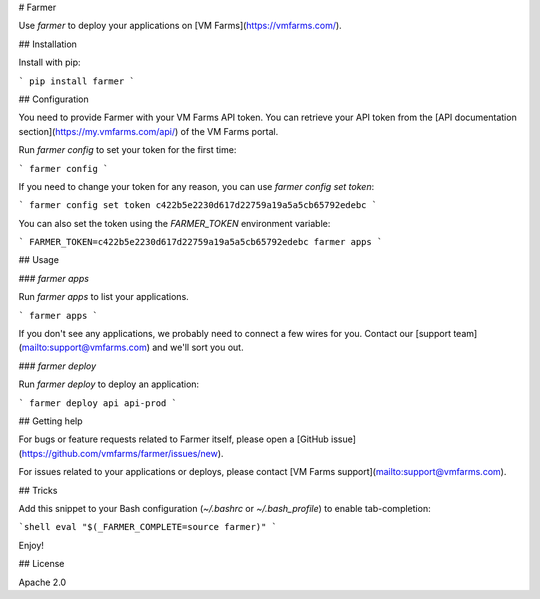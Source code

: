 # Farmer

Use `farmer` to deploy your applications on [VM Farms](https://vmfarms.com/).

## Installation

Install with pip:

```
pip install farmer
```

## Configuration

You need to provide Farmer with your VM Farms API token. You can retrieve your API token from the [API documentation section](https://my.vmfarms.com/api/) of the VM Farms portal.

Run `farmer config` to set your token for the first time:

```
farmer config
```

If you need to change your token for any reason, you can use `farmer config set token`:

```
farmer config set token c422b5e2230d617d22759a19a5a5cb65792edebc
```

You can also set the token using the `FARMER_TOKEN` environment variable:

```
FARMER_TOKEN=c422b5e2230d617d22759a19a5a5cb65792edebc farmer apps
```

## Usage

### `farmer apps`

Run `farmer apps` to list your  applications.

```
farmer apps
```

If you don't see any applications, we probably need to connect a few wires for you. Contact our [support team](mailto:support@vmfarms.com) and we'll sort you out.

### `farmer deploy`

Run `farmer deploy` to deploy an application:

```
farmer deploy api api-prod
```

## Getting help

For bugs or feature requests related to Farmer itself, please open a [GitHub issue](https://github.com/vmfarms/farmer/issues/new).

For issues related to your applications or deploys, please contact [VM Farms support](mailto:support@vmfarms.com).

## Tricks

Add this snippet to your Bash configuration (`~/.bashrc` or `~/.bash_profile`) to enable tab-completion:

```shell
eval "$(_FARMER_COMPLETE=source farmer)"
```

Enjoy!

## License

Apache 2.0


